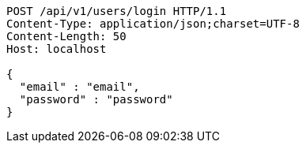 [source,http,options="nowrap"]
----
POST /api/v1/users/login HTTP/1.1
Content-Type: application/json;charset=UTF-8
Content-Length: 50
Host: localhost

{
  "email" : "email",
  "password" : "password"
}
----